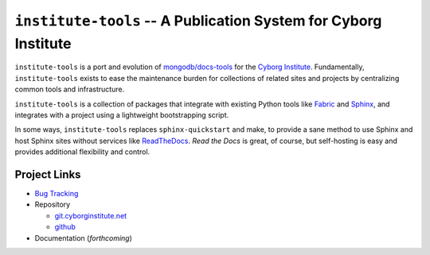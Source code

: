 ================================================================
``institute-tools`` -- A Publication System for Cyborg Institute
================================================================

``institute-tools`` is a port and evolution of `mongodb/docs-tools
<https://github.com/mongodb/docs-tools>`_ for the `Cyborg Institute
<http://cyborginstitute.org>`_. Fundamentally, ``institute-tools``
exists to ease the maintenance burden for collections of related sites
and projects by centralizing common tools and infrastructure.

``institute-tools`` is a collection of packages that integrate with
existing Python tools like `Fabric <http://docs.fabfile.org/>`_ and
`Sphinx <http://sphinx-doc.org/>`_, and integrates with a project
using a lightweight bootstrapping script.

In some ways, ``institute-tools`` replaces ``sphinx-quickstart`` and
make, to provide a sane method to use Sphinx and host Sphinx sites
without services like `ReadTheDocs <https://readthedocs.org/>`_. *Read
the Docs* is great, of course, but self-hosting is easy and provides
additional flexibility and control.

Project Links
-------------

- `Bug Tracking <https://issues.cyborginstitute.net/buglist.cgi?product=institute&component=infrastructure&resolution=--->`_

- Repository

  - `git.cyborginstitute.net <http://git.cyborginstitute.net/?p=dtf.git>`_

  - `github <http://github.com/cyborg-institute/institute-tools/>`_

- Documentation (*forthcoming*)
